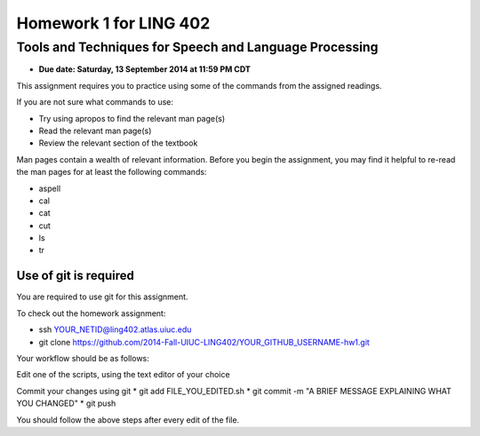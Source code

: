 =======================
Homework 1 for LING 402
=======================

--------------------------------------------------------
Tools and Techniques for Speech and Language Processing
--------------------------------------------------------

* **Due date: Saturday, 13 September 2014 at 11:59 PM CDT**

This assignment requires you to practice using some of the commands from the assigned readings.

If you are not sure what commands to use:

* Try using apropos to find the relevant man page(s)
* Read the relevant man page(s)
* Review the relevant section of the textbook

Man pages contain a wealth of relevant information. 
Before you begin the assignment, you may find it helpful to re-read the man pages for at least the following commands:

* aspell
* cal
* cat
* cut
* ls
* tr


Use of git is required
=======================

You are required to use git for this assignment.

To check out the homework assignment:

* ssh YOUR_NETID@ling402.atlas.uiuc.edu
* git clone https://github.com/2014-Fall-UIUC-LING402/YOUR_GITHUB_USERNAME-hw1.git

Your workflow should be as follows:

Edit one of the scripts, using the text editor of your choice

Commit your changes using git
* git add FILE_YOU_EDITED.sh
* git commit -m "A BRIEF MESSAGE EXPLAINING WHAT YOU CHANGED"
* git push

You should follow the above steps after every edit of the file. 